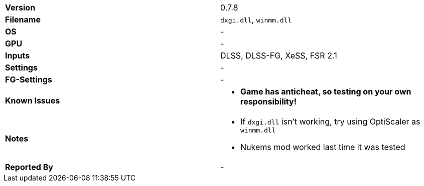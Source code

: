 [cols="1,1"]
|===
|**Version**
|0.7.8

|**Filename**
|`dxgi.dll`, `winmm.dll`

|**OS**
|-

|**GPU**
|-

|**Inputs**
|DLSS, DLSS-FG, XeSS, FSR 2.1

|**Settings**
|-

|**FG-Settings**
|-

|**Known Issues**
a|
* **Game has anticheat, so testing on your own responsibility!**

|**Notes**
a|
* If `dxgi.dll` isn't working, try using OptiScaler as `winmm.dll`
* Nukems mod worked last time it was tested

|**Reported By**
|-
|=== 